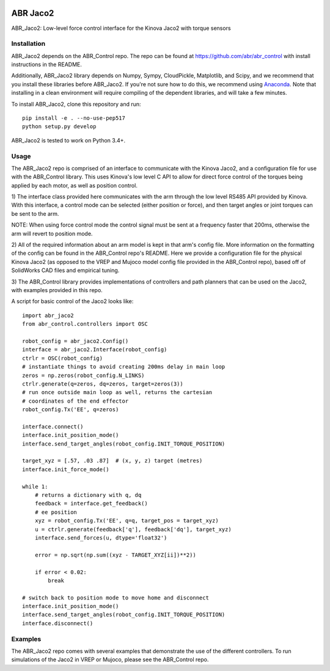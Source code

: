 .. image:: https://i.imgur.com/sWaLRjP.jpg

*********
ABR Jaco2
*********

ABR_Jaco2: Low-level force control interface for the Kinova Jaco2 with torque sensors

Installation
============

ABR_Jaco2 depends on the ABR_Control repo. The repo can be found
at https://github.com/abr/abr_control with install instructions in the README.

Additionally, ABR_Jaco2 library depends on Numpy, Sympy, CloudPickle,
Matplotlib, and Scipy, and we recommend that you install these libraries
before ABR_Jaco2. If you're not sure how to do this, we recommend using
`Anaconda <https://store.continuum.io/cshop/anaconda/>`_.
Note that installing in a clean environment will require compiling of the
dependent libraries, and will take a few minutes.

To install ABR_Jaco2, clone this repository and run::

    pip install -e . --no-use-pep517
    python setup.py develop

ABR_Jaco2 is tested to work on Python 3.4+.

Usage
=====

The ABR_Jaco2 repo is comprised of an interface to communicate with
the Kinova Jaco2, and a configuration file for use with the ABR_Control
library. This uses Kinova's low level C API to allow for direct force control
of the torques being applied by each motor, as well as position control.

1) The interface class provided here communicates with the arm through the low
level RS485 API provided by Kinova. With this interface, a control mode can be
selected (either position or force), and then target angles or joint torques
can be sent to the arm.

NOTE: When using force control mode the control signal must be sent at a
frequency faster that 200ms, otherwise the arm will revert to position mode.

2) All of the required information about an arm model is kept in that arm's
config file. More information on the formatting of the config can be found in
the ABR_Control repo's README. Here we provide a configuration file for the
physical Kinova Jaco2 (as opposed to the VREP and Mujoco model config file
provided in the ABR_Control repo), based off of SolidWorks CAD files and
empirical tuning.

3) The ABR_Control library provides implementations of controllers and path
planners that can be used on the Jaco2, with examples provided in this repo.

A script for basic control of the Jaco2 looks like::

    import abr_jaco2
    from abr_control.controllers import OSC
    
    robot_config = abr_jaco2.Config()
    interface = abr_jaco2.Interface(robot_config)
    ctrlr = OSC(robot_config)
    # instantiate things to avoid creating 200ms delay in main loop
    zeros = np.zeros(robot_config.N_LINKS)
    ctrlr.generate(q=zeros, dq=zeros, target=zeros(3))
    # run once outside main loop as well, returns the cartesian
    # coordinates of the end effector
    robot_config.Tx('EE', q=zeros)
    
    interface.connect()
    interface.init_position_mode()
    interface.send_target_angles(robot_config.INIT_TORQUE_POSITION)
    
    target_xyz = [.57, .03 .87]  # (x, y, z) target (metres)
    interface.init_force_mode()
    
    while 1:
        # returns a dictionary with q, dq
        feedback = interface.get_feedback() 
        # ee position
        xyz = robot_config.Tx('EE', q=q, target_pos = target_xyz)
        u = ctrlr.generate(feedback['q'], feedback['dq'], target_xyz)
        interface.send_forces(u, dtype='float32')
    
        error = np.sqrt(np.sum((xyz - TARGET_XYZ[ii])**2))
    
        if error < 0.02:
            break
    
    # switch back to position mode to move home and disconnect
    interface.init_position_mode()
    interface.send_target_angles(robot_config.INIT_TORQUE_POSITION)
    interface.disconnect()

Examples
========

The ABR_Jaco2 repo comes with several examples that demonstrate the use of
the different controllers. To run simulations of the Jaco2 in VREP or Mujoco,
please see the ABR_Control repo.
